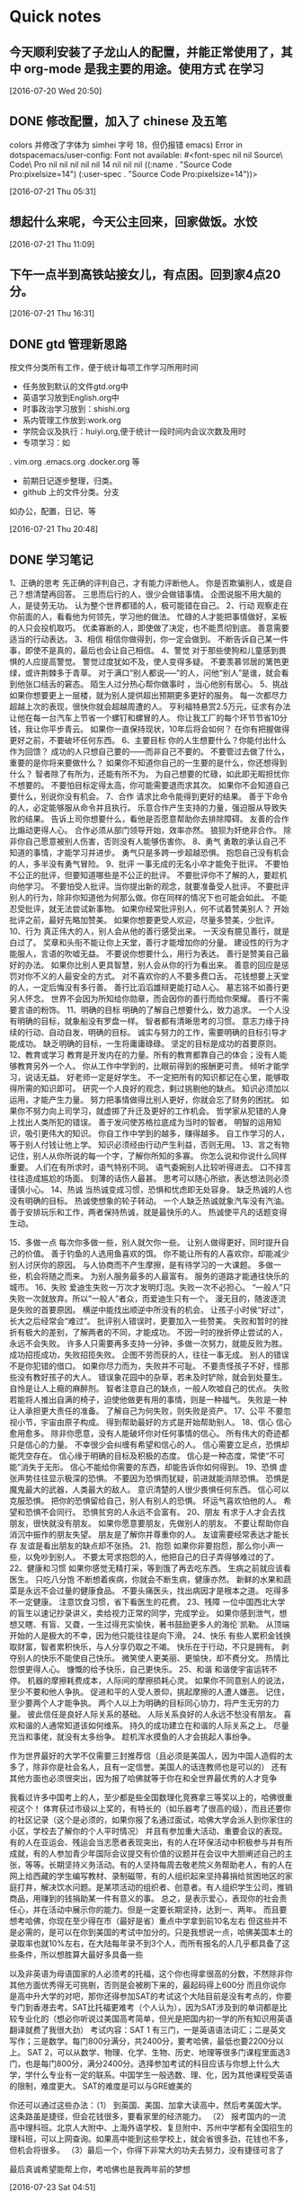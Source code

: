 * Quick notes

** 今天顺利安装了子龙山人的配置，并能正常使用了，其中 org-mode 是我主要的用途。使用方式 在学习

  [2016-07-20 Wed 20:50]

** DONE 修改配置，加入了 chinese 及五笔
   CLOSED: [2016-07-21 Thu 05:36]
   :LOGBOOK:
   - State "DONE"       from "STARTED"    [2016-07-21 Thu 05:36]
   :END:
colors
并修改了字体为 simhei 字号 18，但仍报错
emacs) Error in dotspacemacs/user-config: Font not available: #<font-spec nil nil Source\ Code\ Pro nil nil nil nil nil 14 nil nil nil ((:name . "Source Code Pro:pixelsize=14") (:user-spec . "Source Code Pro:pixelsize=14"))>



  [2016-07-21 Thu 05:31]

**  想起什么来呢，今天公主回来，回家做饭。水饺

  [2016-07-21 Thu 11:09]

** 下午一点半到高铁站接女儿，有点困。回到家4点20分。

  [2016-07-21 Thu 16:31]

** DONE gtd 管理新思路
   CLOSED: [2016-07-21 Thu 21:01]

按文件分类所有工作，便于统计每项工作学习所用时间
- 任务放到默认的文件gtd.org中
- 英语学习放到English.org中
- 时事政治学习放到：shishi.org
- 系内管理工作放到:work.org
- 学院会议及执行：huiyi.org,便于统计一段时间内会议次数及用时
- 专项学习：如
. vim.org
.emacs.org
.docker.org
等
- 前期日记逐步整理，归类。
- github 上的文件分类。分支
如办公，配置，日记、等



    :LOGBOOK:
    - State "DONE"       from "STARTED"    [2016-07-21 Thu 21:01]
    CLOCK: [2016-07-21 Thu 20:49]--[2016-07-21 Thu 21:01] =>  0:12
    :END:


   [2016-07-21 Thu 20:48]

** DONE 学习笔记
   CLOSED: [2016-07-23 Sat 04:53]
   :LOGBOOK:
   - State "DONE"       from "STARTED"    [2016-07-23 Sat 04:53]
   :END:
     1、正确的思考
先正确的评判自己，才有能力评断他人。
你是否欺骗别人，或是自己？想清楚再回答。
三思而后行的人，很少会做错事情。
企图说服不用大脑的人，是徒劳无功。
认为整个世界都错的人，极可能错在自己。
2、行动
观察走在你前面的人，看看他为何领先，学习他的做法。
忙碌的人才能把事情做好，呆板的人只会投机取巧。
优柔寡断的人，即使做了决定，也不能贯彻到底。
善意需要适当的行动表达。
3、相信
相信你做得到，你一定会做到。
不断告诉自己某一件事，即使不是真的，最后也会让自己相信。
4、警觉
对于那些使狗和儿童感到畏惧的人应提高警觉。
警觉过度犹如不及，使人变得多疑。
不要羡慕邻居的篱笆更绿，或许荆棘多于青草。
对于满口“别人都说—–”的人，问他“别人”是谁，就会看到他张口结舌的窘态。
陌生人过分热心帮你做事时 ，当心他别有居心。
5、挑战
如果你想要更上一层楼，就为别人提供超出预期更多更好的服务。
每一次都尽力超越上次的表现，很快你就会超越周遭的人。
亨利福特悬赏2.5万元，征求有办法让他在每一台汽车上节省一个螺钉和螺冒的人。
你让我工厂的每个环节节省10分钱，我让你平步青云。
如果你一直保持现状，10年后将会如何？
在你有把握做得更好之前，不要破坏任何东西。
6、主要目标
你的人生想要什么？你能付出什么作为回馈？
成功的人只想自己要的――而非自己不要的。
不要管过去做了什么，重要的是你将来要做什么？
如果你不知道你自己的一生要的是什么，你还想得到什么？
智者除了有所为，还能有所不为。
为自己想要的忙碌，如此即无暇担忧你不想要的。
不要怕目标定得太高，你可能需要退而求其次。
如果你不会知道自己要什么，别说你没有机会。
7、合作
请求比命令能得到更好的结果。
善于下命令的人，必定能够服从命令并且执行。
乐意合作产生支持的力量，强迫服从导致失败的结果。
告诉上司你想要什么，看他是否愿意帮助你去排除障碍。
友善的合作比煽动更得人心。
合作必须从部门领导开始，效率亦然。
狼狈为奸绝非合作。
除非你自己愿意被别人伤害，否则没有人能够伤害你。
8、勇气
勇敢的承认自己不知道的事情，才能学习并进步。
勇气只是多跨一步超越恐惧。
抱怨自己没有机会的人，多半没有勇气冒险。
9、批评
一事无成的无名小卒才能免于批评。
不要怕不公正的批评，但要知道哪些是不公正的批评。
不要批评你不了解的人，要趁机向他学习。
不要怕受人批评。当你提出新的观念，就要准备受人批评。
不要批评别人的行为，除非你知道他为何那么做。你在同样的情况下也可能会如此。
不能忍受批评，就无法尝试新事物。
如果你经常批评别人，何不试着赞美别人？
开始批评之前，最好先略加赞美。
如果你想要更受人欢迎，尽量多赞美，少批评。
10、行为
真正伟大的人，别人会从他的善行感受出来。
一天没有臆见善行，就是白过了。
奖章和头衔不能让你上天堂，善行才能增加你的分量。
建设性的行为才能服人，言语的吹嘘无益。
不要说你想要什么，用行为表达。
善行是赞美自己最好的办法。
如果你比别人更具智慧，别人会从你的行为看出来。
善意的回应是惩罚对你不义的人最安全的方式。
对不喜欢你的人不要多费口舌。
花钱想要上天堂的人，一定后悔没有多行善。
善行比滔滔雄辩更能打动人心。
墓志铭不如善行更另人怀念。
世界不会因为所知给你勋章，而会因你的善行而给你荣耀。
善行不需要言语的粉饰。
11、明确的目标
明确的了解自己想要什么，致力追求。
一个人没有明确的目标，就象船没有罗盘一样。
智者都有清晰思考的习惯。
意志力缘于持续的行动、自动自发、明确的目标。
诚实与努力的工作，需要明确的目标引导才能成功。
缺乏明确的目标，一生将庸庸碌碌。
坚定的目标是成功的首要原则。
12、教育或学习
教育是开发内在的力量。所有的教育都靠自己的体会；没有人能够教育另外一个人。
你从工作中学到的，比眼前得到的报酬更可贵。
倾听才能学习，说话无益。
好老师一定是好学生。
不一定把所有的知识都记在心里，能够取得所需的知识即可。
研究一个人良好的观念，剩过挑剔他的缺点。
知识必须加以运用，才能产生力量。
努力把事情做得比别人更好，你就会忘了财务的困扰。
如果你不努力向上司学习，就虚掷了升迁及更好的工作机会。
哲学家从犯错的人身上找出人类所犯的错误。
善于发问使苏格拉底成为当时的智者。
明智的运用知识，吸引更伟大的知识。
你自工作中学到的越多，赚得越多。
自工作学习的人，等于别人付钱让他上学。
知识必须经由行动产生利益，否则无用。
13、言之有物
记住，别人从你所说的每一个字，了解你所知的多寡。
你怎么说和你说什么同样重要。
人们在有所求时，语气特别不同。
语气委婉别人比较听得进去。
口不择言往往造成尴尬的场面。
刻薄的话伤人最甚。
思考可以随心所欲，表达想法则必须谨慎小心。
14、热诚
当热诚变成习惯，恐惧和忧虑即无处容身。
缺乏热诚的人也没有明确的目标。
热诚使想象的轮子转动。
一个人缺乏热诚就象汽车没有汽油。
善于安排玩乐和工作，两者保持热诚，就是最快乐的人。
热诚使平凡的话题变得生动。

15、多做一点
每次你多做一些，别人就欠你一些。
让别人做得更好，同时提升自己的价值。
善于钓鱼的人选用鱼喜欢的饵。
你不能让所有的人喜欢你，却能减少别人讨厌你的原因。
与人协商而不产生摩擦，是有待学习的一大课题。
多做一些，机会将随之而来。
为别人服务最多的人最富有。
服务的道路才能通往快乐的城市。
16、失败
爱迪生失败一万次才发明灯泡。失败一次不必担心。
“一般人”只失败一次就放弃。所以“一般人”者众，而爱迪生只有一个。
漫无目的，随波逐流是失败的首要原因。
横逆中能找出顺逆中所没有的机会。
让孩子小时侯“好过”，长大之后经常会“难过”。
批评别人错误时，更要加入一些赞美。
失败和暂时的挫折有极大的差别，了解两者的不同，才能成功。
不因一时的挫折停止尝试的人，永远不会失败。
许多人只需要再多支持一分钟，多做一次努力，就能反败为胜。
成功招揽成功，失败招揽失败。
企图不劳而获的人，往往一事无成。
别人的错误不是你犯错的借口。
如果你尽力而为，失败并不可耻。
不要责怪孩子不好，怪那些没有教好孩子的大人。
错误象花园中的杂草，若未及时铲除，就会到处蔓生。
自怜是让人上瘾的麻醉剂。
智者注意自己的缺点，一般人吹嘘自己的优点。
失败若能将人推出自满的椅子，迫使他做更有用的事情，则是一种福气。
失败是一种让人承担更大责任的准备。
了解自己为何失败，则失败是资产。
17、公平
不要忽视小节，宇宙由原子构成。
得到帮助最好的方式是开始帮助别人。
18、信心
信心愈用愈多。
除非你愿意，没有人能破坏你对任何事情的信心。
所有伟大的奇迹都只是信心的力量。
不幸很少会纠缠有希望和信心的人。
信心需要立足点，恐惧却能凭空存在。
信心缘于明确的目标及积极的态度。
信心是一种态度，常使“不可能”消失于无形。
信心不能给你需要的东西，却能告诉你如何得到。
19、恐惧
虚张声势往往显示极深的恐惧。
不要因为恐惧而犹疑，前进就能消除恐惧。
恐惧是魔鬼最大的武器，人类最大的敌人。
意识清楚的人很少畏惧任何东西。
信心可以克服恐惧。
把你的恐惧留给自己，别人有别人的恐惧。
坏运气喜欢怕他的人。
希望和恐惧不会同行。
恐惧贫穷的人永远不会富有。
20、朋友
有求于人才会去找朋友，很快就没有朋友。
如果你愿意要朋友，先做别人的朋友。
不要让帮助你自消沉中振作的朋友失望。
朋友是了解你并尊重你的人。
友谊需要经常表达才能长存
友谊是看出朋友的缺点却不张扬。
21、抱怨
如果你非要抱怨，那么你小声一些，以免吵到别人。
不要太苛求抱怨的人，他把自己的日子弄得够难过的了。
22、健康和习惯
如果你感觉无精打采，等到饿了再去吃东西。
生病之前就应该看医生。
只吃八分饱
不断想着疾病，你就会不断生病，健康亦然。
新鲜的水果和蔬菜是永远不会过量的健康食品。
不要头痛医头，找出病因才是根本之道。
吃得多不一定健康。
注意饮食习惯，省下看医生的花费。
23、残障
一位中国西北大学的盲生以速记抄录讲义，卖给视力正常的同学，完成学业。
如果你感到泄气，想想又瞎、有盲、又聋，一生过得充实愉快，著书鼓励更多人的海伦`凯勒。
从顶端开始的人是极大的不幸，因为他只能往往是向下滑。
24、快乐
有些人累积金钱换取财富，智者累积快乐，与人分享仍取之不竭。
快乐在于行动，不只是拥有。
剥夺别人的快乐不能使自己快乐。
微笑使人更美丽、更愉快，却不费分文。
热情比怨恨更得人心。
慷慨的给予快乐，自己更快乐。
25、和谐
和谐使宇宙运转不停。
机器的摩擦耗费成本，人际间的摩擦损耗心灵。
如果你不同意别人的说法，至少不要和他人争执。
促进和平的人受人景仰，挑起摩擦的人遭人嫌恶。
记住，至少要两个人才能争执。
两个人以上为明确的目标同心协力，将产生无穷的力量。
彼此信任是良好人际关系的基础。
人际关系良好的人永远不愁没有朋友。
喜欢和谐的人通常知道该如何维系。
持久的成功建立在和谐的人际关系之上。
尽量充当和事佬，就没有太多纷争。
趁机浑水摸鱼的人才会挑起人事纷争。


作为世界最好的大学不仅需要三封推荐信（且必须是美国人，因为中国人造假的太多了，除非你是社会名人，且有一定信誉。美国人的话连教师也是可以的）
还有其他方面也必须很突出，因为报了哈佛就等于你在和全世界最优秀的人才竞争

我看过许多中国考上的人，至少都是些全国数理化竞赛拿三等奖以上的，哈佛很重视这个！
体育获过市级以上奖的，有特长的（如乐器考了很高的级），而且还要你的社区记录（这个是必须的，如果你报了名通过面试，哈佛大学会派人到你家住的小区，学校去了解你的个人平时情况）
并且有参加重大活动、重要会议的表现。有的人在亚运会、残运会当志愿者表现突出，有的人在环保活动中积极参与并有所成就，有的人参加青少年国际会议提交有价值的议题并在会议中大胆阐述自己的主张，等等。长期坚持义务活动。有的人坚持每周去敬老院义务帮助老人，有的人在网上给西藏的学生编写教材、录制磁带，有的人组织起来坚持募捐给贫困地区的家庭打井，解决饮水问题。是某项活动的组织者、创意者。有人组织学生公司，推销商品，用赚到的钱捐助某一件有意义的事。
总之，是表示爱心，表现你的社会责任心，并在活动中展示你的能力。但是一定要长期坚持，达到一、两年。
而且要想考哈佛，你现在至少得在市（最好是省）重点中学拿到前10名左右
但这些并不是必需的，是可以在你到美国的考试中加分的。只是我想说一点，哈佛美国本土的录取率也就10%左右，在大陆每年录不到3个人，而所有报名的人几乎都具备了这些条件，所以想胜算大最好多具备一些

以及非英语为母语国家的人必须考的托福，这个你也得拿很高的分数，不然除非你其他方面优秀得无可挑剔，否则是会被刷下来的，最起码得上600分
而且你说你是高中升大学的对吧，那你还得参加SAT的考试这个大陆目前是没有考点的，你要专门到香港去考。SAT比托福更难考（个人认为），因为SAT涉及到的单词都是比较专业化的（想必你听说过美国高考简单，但光是把国内初一学的所有知识用英语翻译就费了我很大劲）
考试内容：SAT 1 有三门，一是英语语法词汇；二是英文写作；三是数学。每门800分满分，共2400分，要考哈佛，最低也要2200分以上。
SAT 2，可以从数学、物理、化学、生物、历史、地理等很多门课程里面选3门，也是每门800分，满分2400分。选择参加考试的科目应该与你想上什么大学，学什么专业有一定的联系。中国学生一般选数、理、化，因为其他课程受英语的限制，难度更大。
SAT的难度是可以与GRE媲美的

你还可以通过这些办法：（1） 到英国、美国、加拿大读高中，然后考美国大学。这条路虽是捷径，但会花钱很多，要看家里的经济能力。
（2） 报考国内的一流高中理科班。北京人大附中、上海外语学校、复旦附中、苏州中学都有全国招生的理科班，可以上网查询。如果高中能到这些学校上，就会省很多劲，花钱也不多，但机会将很多。
（3）最后一个，你得下非常大的功夫去努力，没有捷径可言了

最后真诚希望能帮上你，考哈佛也是我两年前的梦想

[2016-07-23 Sat 04:51]

** DONE 试验emacs org publish,命令：，e，测试了输出latex文件，太强大了，直接无语了。
   CLOSED: [2016-07-23 Sat 06:25]
   :LOGBOOK:
   - State "DONE"       from "STARTED"    [2016-07-23 Sat 06:25]
   :END:

  [2016-07-23 Sat 06:23]

** DONE 上午9：00 点至12：40到天外村浏览。
   CLOSED: [2016-07-23 Sat 15:02]
   :LOGBOOK:
   - State "DONE"       from "STARTED"    [2016-07-23 Sat 15:02]
   CLOCK: [2016-07-23 Sat 9:00]--[2016-07-23 Sat 12:40] =>  3:40
   :END:
刘振府被怀疑胃癌
打来四次电话。

  [2016-07-23 Sat 14:57]

** DONE 阅读vim FAQ 朗读《道德经》30节
   CLOSED: [2016-07-24 Sun 06:39]
   :LOGBOOK:
   - State "DONE"       from "STARTED"    [2016-07-24 Sun 06:39]
   CLOCK: [2016-07-24 Sun 06:10]--[2016-07-24 Sun 06:36] =>  0:01
   :END:

  [2016-07-24 Sun 06:36]

** DONE [#C] 实验link
   CLOSED: [2016-07-24 Sun 06:45]
   :LOGBOOK:
   - State "DONE"       from "STARTED"    [2016-07-24 Sun 06:45]
   :END:
其链接的是当前窗口文件

  [[file:~/org-notes/English-note.org::*Lesson%20seven%2097.7%25][Lesson seven 97.7%]]
  [2016-07-24 Sun 06:44]

** DONE relaxing and listening music
   CLOSED: [2016-07-25 Mon 10:35]
   :LOGBOOK:
   - State "DONE"       from "STARTED"    [2016-07-25 Mon 10:35]
   CLOCK: [2016-07-25 Mon 09:46]--[2016-07-25 Mon 10:35] =>  0:49
   :END:

  [2016-07-25 Mon 09:45]

** DONE 6:40-8:15brow and learn
   CLOSED: [2016-07-25 Mon 20:22]
   :LOGBOOK:
   - State "DONE"       from "STARTED"    [2016-07-25 Mon 20:22]
   CLOCK: [2016-07-25 Mon 18:40]--[2016-07-25 Mon 20:20] =>  1:40
   :END:

  [2016-07-25 Mon 20:17]

** DONE [#C] 这种员工，将来都是高管https://mp.weixin.qq.com/s?__biz=MzA4ODUzNjAxOA==&mid=2671043754&idx=3&sn=5a32adf29cba262843913b7c5a4a1e29&scene=0&key=8dcebf9e179c9f3a4eda8837f053304135fbae7b2b8dcf9b90f86b3c497f4b61e3f1500eb949f5e7024e590600a26892&ascene=0&uin=MTQ4OTQ2MDAyMw%3D%3D&devicetype=iMac+MacPro6%2C1+OSX+OSX+10.12+build(16A238m)&version=11020201&pass_ticket=3UKKs96g0cMck%2FNt5jnAW9akZ%2BSHk%2FRqPl%2BylAD8fUEG%2FO6lBa%2BsU2zWe33JFqF7
   CLOSED: [2016-07-28 Thu 10:44]
   :LOGBOOK:
   - State "DONE"       from "STARTED"    [2016-07-28 Thu 10:44]
   :END:


  [2016-07-28 Thu 10:43]

** DONE [#C]Learn Emacs in 21 Days: Day 16
   CLOSED: [2016-07-28 Thu 10:47]
   :LOGBOOK:
   - State "DONE"       from "STARTED"    [2016-07-28 Thu 10:47]
   :END:
http://v.youku.com/v_show/id_XMTY1Njc1MjUxNg==.html?from=y1.2-1-87.3.1-1.1-1-1-0-0


  [2016-07-28 Thu 10:47]

** DONE [#C]https://emacs-china.org/t/21-emacs-15/745
   CLOSED: [2016-07-28 Thu 10:49]
   :LOGBOOK:
   - State "DONE"       from "STARTED"    [2016-07-28 Thu 10:49]
   :END:


  [2016-07-28 Thu 10:48]

** DONE [#C]2014年辛星vim教程秋季版
http://wenku.baidu.com/view/8463bd6102020740be1e9ba7.html?re=view&pn=50
   CLOSED: [2016-07-28 Thu 10:50]
   :LOGBOOK:
   - State "DONE"       from "STARTED"    [2016-07-28 Thu 10:50]
   :END:



  [2016-07-28 Thu 10:50]

** DONE [#C]vi 命令常见问题解答
   CLOSED: [2016-07-28 Thu 10:57]
   :LOGBOOK:
   - State "DONE"       from "STARTED"    [2016-07-28 Thu 10:57]
   :END:
http://wenku.baidu.com/link?url=r-meD_FO2QF6RKlHo5PSy6c5Q0rdXR-YFqrCOq9QL1XsBVVQF97QKouormWXVTGOtA3vK6cdnrUv1MV9WQS_H7ulmEyuQYK6YfqIKu4p3Fy
  Vim命令大全(分类打印版)
http://wenku.baidu.com/view/a4c06dd2f242336c1fb95e8c.html

  [2016-07-28 Thu 10:51]

** TODO [#C]
   :PROPERTIES:
   :ID:       211A238C-751E-409B-A21D-412FD01EAA5F
   :END:
  %![Error: (error AppleScript error 1)]

  [2016-07-28 Thu 11:02]

** DONE [#C]  mobileOrg:手机端的Org神器
   CLOSED: [2016-07-28 Thu 11:05]
   :LOGBOOK:
   - State "DONE"       from "STARTED"    [2016-07-28 Thu 11:05]
   :END:
http://darksun.blog.51cto.com/3874064/1302920/

  [[file:~/org-notes/notes.org::*]]
  [2016-07-28 Thu 11:03]

** DONE relax and listen music
   CLOSED: [2016-07-29 Fri 08:52]
   :LOGBOOK:
   - State "DONE"       from "STARTED"    [2016-07-29 Fri 08:52]
   CLOCK: [2016-07-29 Fri 08:16]--[2016-07-29 Fri 08:52] =>  0:36
   :END:

  [2016-07-29 Fri 08:15]

** DONE 到医院看振府。
   CLOSED: [2016-07-29 Fri 14:31]
   :LOGBOOK:
   - State "DONE"       from "STARTED"    [2016-07-29 Fri 14:31]
   :END:

  [2016-07-29 Fri 10:18]

** 你知道有能力胜任和精通之间的区别是什么吗？
http://www.codeceo.com/article/trait-of-proficient-programmer.html
这听起来像一个很难回答的问题，因为这两者似乎意味着同样的事情。但它们之间的微妙区
别至关重要。

有能力胜任是指有足够的经验和知识来完成各项工作；精通涉及知道为什么你要用某种方式
来做事情，以及如何融入到大局中。换句话说，精通型从业者总是有能力胜任，但反之可能
不成立。

《Dreyfus Model of Skill Acquisition》非常详细地涵盖了这个主题。虽然标题听起来有
点学术化，但是论文非常平易近人。

我建议阅读原始资源材料以便于能更好地纵观从初学者到专家的历程。在这篇文章中，我将
重点放在大多数软件开发人员都会碰到的瓶颈：跨越从胜任到精通的沟壑。



因此，首先，我们要知道的是，这里胜任的工作定义是“我知道该怎么做” ——虽然过于简
化，但非常贴合我们的需要。公平地说，不管你工作在什么样的职业，知道怎么做是非常重
要的。如果你是一个程序员，学习该怎么做是你工作的重要部分：

*** 我需要知道如何使用版本控制

*** 我需要知道如何使用一种一致的编码风格

*** 我需要知道如何建立一个持续集成服务器

*** 我需要知道如何查询数据库

*** 我需要知道如何实现响应式布局

*** 我需要知道如何使用服务API

不要误会我的意思：知道怎么做，是非常重要的。不要停止去学习怎么做，否则，你很快就
会发现自己会失去这份工作。

但是，处于两者之间的程序员往往会被卡住（很多因此而裹足不前），而他们被卡住的地方
被认为是初学者和专家之间的差别，可以用来衡量你知道多少东西。这里只有一半是正确的，
并且它强调的是不那么重要了的一半。

这正是精通的来源。并且精通的实质是“为什么你要用某种方式做事” -——是单独理解问题
的每个部件与理解部分是如何融入整体之间的差异。

胜任和精通之间的差距可以解释为什么如此多的人想要攀登高层次的编程思想，例如设计模
式。

一个有能力胜任的程序员当然可以阅读Memento Pattern并理解如何去实现它。他们或许甚
至能够确定可以应用模式的场景（可能在GUI中实施撤消操作）。但是，如果没有更多地了
解大局，他们仍可能会应用不适当的模式。

相比之下，精通型程序员则能够确定何时Memento Pattern失败（例如，在你要复制大量数
据，或要有大量拷贝量的时候）。他们或许会知道一些可考虑的替代方案，在模式并非完美
匹配的时候。他们还对如何在Memento背后采用基本概念有一些想法，然后应用这些想法以
创建一个自定义更适合特定用例的解决方案。

更为重要的是，精通型程序员能够识别正确和错误的设计模式——如果建设概念验证功能，适
当代码设计的问题可能就变得无关紧要。如果向初学者解释代码库，精通型开发者可能会坚
持着重于代码实际上是做什么的，而不会抛出命名模式，并告诉新手“在问我任何问题之前，
先去阅读《Gang of Four》”。

所以精通还意味着有整体思维的灵活性。

模式，原则，风格，库，语言功能——这些都是工具。但是，一个真正的精通型程序员会让工
具来匹配工作，而不是工作匹配工具。

许多人从来没有专门专注于发展精通能力，因为坦率地说，胜任能力更直接。但是，如果你
想要改变重点并得到一些帮助来攀登一段新的历程，那么不妨试试这些：

解释为什么你想要用某种方式做事的原因推理，不依赖于通用的“最佳做法”或社区准则。
单单只在你要解决的当前问题的背景下讨论利弊。
了解的东西越少，了解得越深。然后尝试在不同的上下文中加以应用，看看它们在哪里有效，
在哪里无效。从失败中寻找机会来寻求新的工具，可以帮助拓宽你的技能集的工具，但只在
你已经确立了明确要求的时候。
寻找其他人“打破规则”并取得成功的范例。偶尔打破自己的一些规则，看看是会伤害你，
帮助你，还是没有变化。
挖掘基本的资源，而不仅仅是阅读摘要。这需要更多的时间和精力，但可以帮助你弄清楚基
础和技术界限，同时也给你一个机会来生成由核心原则启发的新想法。
深入钻研一个你不熟悉的项目，并且试着不依赖记忆套路、习惯和规则，找到你自己的做事
方式。
要求别人解释为什么他们要这样做事，但不要只是接受教条式的推理。要求例子并询问上下
文背景，以便于你可以尝试着设身处地地去想。这样做是非常有价值的，因为可以让你看到
他们自然习惯中的长处和短处。
挑选少数特定你只是擅长但不精通的技能，然后开发胜任的能力到极致，到几乎偏执的程度。
一旦你到达顶峰，检查深刻且高度专业化知识的利弊。
关于精通，一次一步，有很长的路要走。你需要超凡程度的胜任才能够在“懂和会”上脱颖
而出——但即使是松散的明白“如何在正确的时间做正确的事情”也会带你走得很远。

关于精华的部分是：一旦你开始注重于精通程度，那么你有很大的机会最终会发现解决谜团
的正确路径。

  [2016-09-04 日 18:48]

** DONE 阅读两本书
   CLOSED: [2016-09-04 日 21:36]
   :LOGBOOK:
   - State "DONE"       from "STARTED"    [2016-09-04 日 21:36]
   CLOCK: [2016-09-04 日 21:21]--[2016-09-04 日 21:36] =>  0:15
   :END:
1. 疯狂的程序员：极力推宠Ruby
2. 番茄工作法
3. 体会：用好番茄，逐步学习LIsp Ruby


  [2016-09-04 日 21:18]

** <2016-09-12 一 04:35>
16级有一学生入厕未冲！！文明习惯养成。

  [2016-09-12 一 04:35]

** 今天中午与建明、刘军一块用餐
交流教学及管理问题

  [2016-09-14 三 21:36]

** DONE 中午与建明、刘军用餐
   CLOSED: [2016-09-14 三 21:42]
   :LOGBOOK:
   - State "DONE"       from "STARTED"    [2016-09-14 三 21:42]
   CLOCK: [2016-09-14 三 11:31]--[2016-09-14 三 14:00] =>  2:29
   :END:

  [2016-09-14 三 21:40]

* *
